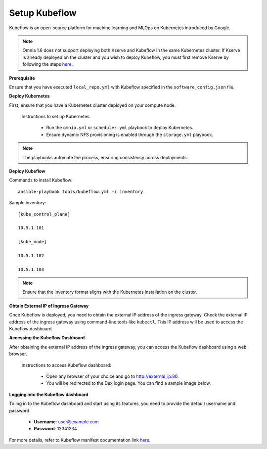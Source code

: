 Setup Kubeflow
---------------
Kubeflow is an open-source platform for machine learning and MLOps on Kubernetes introduced by Google.

.. note:: Omnia 1.6 does not support deploying both Kserve and Kubeflow in the same Kubernetes cluster. If Kserve is already deployed on the cluster and you wish to deploy Kubeflow, you must first remove Kserve by following the steps `here <kserve.html>`_.

**Prerequisite**

Ensure that you have executed ``local_repo.yml`` with Kubeflow specified in the ``software_config.json`` file.

**Deploy Kubernetes**

First, ensure that you have a Kubernetes cluster deployed on your compute node.

    Instructions to set up Kubernetes:

        * Run the ``omnia.yml`` or ``scheduler.yml`` playbook to deploy Kubernetes.
        * Ensure dynamic NFS provisioning is enabled through the ``storage.yml`` playbook.

.. note:: The playbooks automate the process, ensuring consistency across deployments.

**Deploy Kubeflow**

Commands to install Kubeflow: ::

    ansible-playbook tools/kubeflow.yml -i inventory

Sample inventory: ::

    [kube_control_plane]

    10.5.1.101

    [kube_node]

    10.5.1.102

    10.5.1.103

.. Note:: Ensure that the inventory format aligns with the Kubernetes installation on the cluster.

**Obtain External IP of Ingress Gateway**

Once Kubeflow is deployed, you need to obtain the external IP address of the ingress gateway. Check the external IP address of the ingress gateway using command-line tools like ``kubectl``. This IP address will be used to access the Kubeflow dashboard.

**Accessing the Kubeflow Dashboard**

After obtaining the external IP address of the ingress gateway, you can access the Kubeflow dashboard using a web browser.

    Instructions to access Kubeflow dashboard:

        * Open any browser of your choice and go to `<http://external_ip:80>`_.
        * You will be redirected to the Dex login page. You can find a sample image below.

        .. image:: ../../images/dex_login.png

**Logging into the Kubeflow dashboard**

To log in to the Kubeflow dashboard and start using its features, you need to provide the default username and password.

        * **Username**: user@example.com
        * **Password**: 12341234

For more details, refer to Kubeflow manifest documentation link `here. <https://github.com/kubeflow/manifests?tab=readme-ov-file#overview>`_